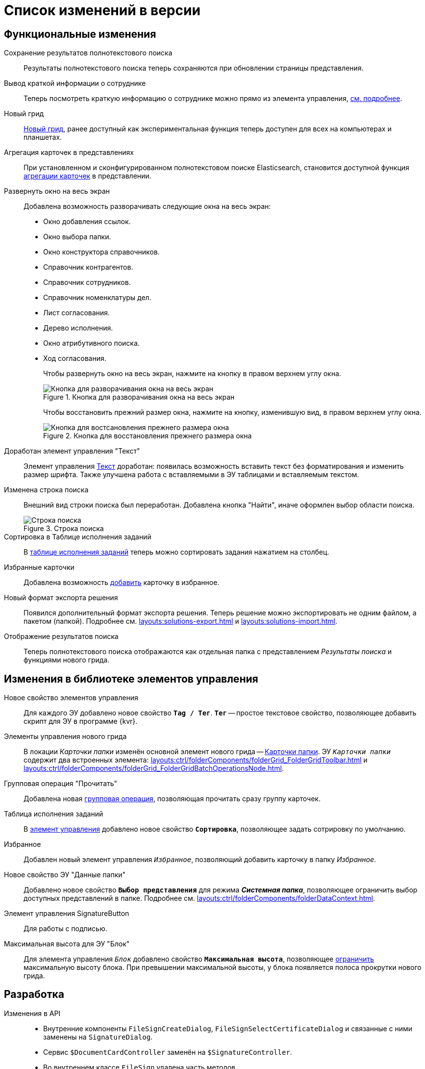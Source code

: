 = Список изменений в версии

== Функциональные изменения

Сохранение результатов полнотекстового поиска::
Результаты полнотекстового поиска теперь сохраняются при обновлении страницы представления.

Вывод краткой информации о сотруднике::
Теперь посмотреть краткую информацию о сотруднике можно прямо из элемента управления, xref:user:employeesEmployee.adoc#summary[см. подробнее].

Новый грид::
xref:user:grid.adoc[Новый грид], ранее доступный как экспериментальная функция теперь доступен для всех на компьютерах и планшетах.

Агрегация карточек в представлениях::
При установленном и сконфигурированном полнотекстовом поиске Elasticsearch, становится доступной функция xref:user:grid-aggregate.adoc[агрегации карточек] в представлении.

Развернуть окно на весь экран::
Добавлена возможность разворачивать следующие окна на весь экран:
+
- Окно добавления ссылок.
- Окно выбора папки.
- Окно конструктора справочников.
- Справочник контрагентов.
- Справочник сотрудников.
- Справочник номенклатуры дел.
- Лист согласования.
- Дерево исполнения.
- Окно атрибутивного поиска.
- Ход согласования.
+
Чтобы развернуть окно на весь экран, нажмите на кнопку в правом верхнем углу окна.
+
.Кнопка для разворачивания окна на весь экран
image::maximize.png[Кнопка для разворачивания окна на весь экран]
+
Чтобы восстановить прежний размер окна, нажмите на кнопку, изменившую вид, в правом верхнем углу окна.
+
.Кнопка для восстановления прежнего размера окна
image::minimize.png[Кнопка для востсановления прежнего размера окна]

Доработан элемент управления "Текст"::
Элемент управления xref:user:appendix/ctrlText.adoc[Текст] доработан: появилась возможность вставить текст без форматирования и изменить размер шрифта. Также улучшена работа с вставляемыми в ЭУ таблицами и вставляемым текстом.

Изменена строка поиска::
Внешний вид строки поиска был переработан. Добавлена кнопка "Найти", иначе оформлен выбор области поиска.
+
.Строка поиска
image::user:search-current-folder.png[Строка поиска]

Сортировка в Таблице исполнения заданий::
В xref:user:appendix/ctrlTaskTable.adoc#sort[таблице исполнения заданий] теперь можно сортировать задания нажатием на столбец.

Избранные карточки::
Добавлена возможность xref:user:cards-favorite.adoc[добавить] карточку в избранное.

Новый формат экспорта решения::
Появился дополнительный формат экспорта решения. Теперь решение можно экспортировать не одним файлом, а пакетом (папкой). Подробнее см. xref:layouts:solutions-export.adoc[] и xref:layouts:solutions-import.adoc[].

Отображение результатов поиска::
Теперь полнотекстового поиска отображаются как отдельная папка с представлением _Результаты поиска_ и функциями нового грида.

== Изменения в библиотеке элементов управления

Новое свойство элементов управления::
Для каждого ЭУ добавлено новое свойство `*Tag / Тег*`. `*Тег*` -- простое текстовое свойство, позволяющее добавить скрипт для ЭУ в программе {kvr}.

Элементы управления нового грида::
В локации _Карточки папки_ изменён основной элемент нового грида -- xref:layouts:ctrl/folderComponents/folderGrid.adoc[Карточки папки]. ЭУ `_Карточки папки_` содержит два встроенных элемента: xref:layouts:ctrl/folderComponents/folderGrid_FolderGridToolbar.adoc[] и xref:layouts:ctrl/folderComponents/folderGrid_FolderGridBatchOperationsNode.adoc[].

Групповая операция "Прочитать"::
Добавлена новая xref:layouts:ctrl/batchOperations/batchReadOperation.adoc[групповая операция], позволяющая прочитать сразу группу карточек.

Таблица исполнения заданий::
В xref:layouts:ctrl/special/tasksTable.adoc#sort[элемент управления] добавлено новое свойство `*Сортировка*`, позволяющее задать сотрировку по умолчанию.

Избранное::
Добавлен новый элемент управления `_Избранное_`, позволяющий добавить карточку в папку _Избранное_.

Новое свойство ЭУ "Данные папки"::
Добавлено новое свойство `*Выбор представления*` для режима *_Системная папка_*, позволяющее ограничить выбор доступных представлений в папке. Подробнее см. xref:layouts:ctrl/folderComponents/folderDataContext.adoc[].

Элемент управления SignatureButton::
Для работы с подписью.

Максимальная высота для ЭУ "Блок"::
Для элемента управления `_Блок_` добавлено свойство `*Максимальная высота*`, позволяющее xref:layouts:ctrl/layoutElements/block.adoc[ограничить] максимальную высоту блока. При превышении максимальной высоты, у блока появляется полоса прокрутки нового грида.

== Разработка

[#old-api]
Изменения в API::
- Внутренние компоненты `FileSignCreateDialog`, `FileSignSelectCertificateDialog` и связанные с ними заменены на `SignatureDialog`.
- Сервис `$DocumentCardController` заменён на `$SignatureController`.
- Во внутреннем классе `FileSign` удалена часть методов.
- Для работы с подписью появился ЭУ `SignatureButton` и сервис `$DigitalSignature`.
